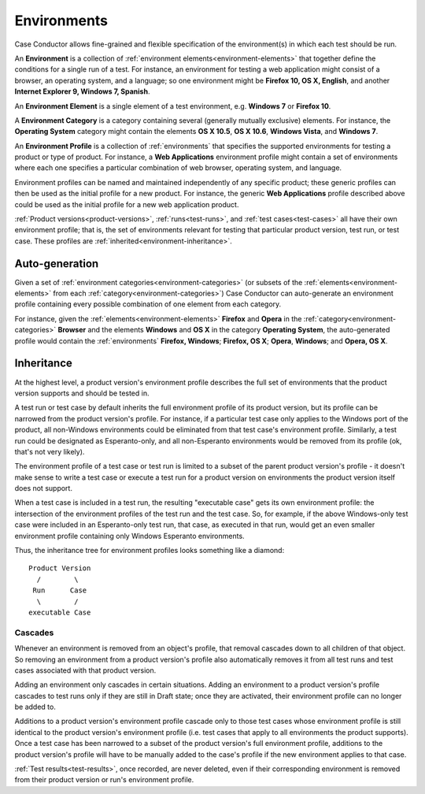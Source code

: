 .. _environments:

Environments
============

Case Conductor allows fine-grained and flexible specification of the
environment(s) in which each test should be run.

An **Environment** is a collection of :ref:`environment
elements<environment-elements>` that together define the conditions for a
single run of a test. For instance, an environment for testing a web
application might consist of a browser, an operating system, and a language; so
one environment might be **Firefox 10, OS X, English**, and another **Internet
Explorer 9, Windows 7, Spanish**.

.. _environment-elements:

An **Environment Element** is a single element of a test environment,
e.g. **Windows 7** or **Firefox 10**.

.. _environment-categories:

A **Environment Category** is a category containing several (generally mutually
exclusive) elements. For instance, the **Operating System** category might
contain the elements **OS X 10.5**, **OS X 10.6**, **Windows Vista**, and
**Windows 7**.

.. _environment-profiles:

An **Environment Profile** is a collection of :ref:`environments` that
specifies the supported environments for testing a product or type of
product. For instance, a **Web Applications** environment profile might contain
a set of environments where each one specifies a particular combination of web
browser, operating system, and language.

Environment profiles can be named and maintained independently of any specific
product; these generic profiles can then be used as the initial profile for a
new product. For instance, the generic **Web Applications** profile described
above could be used as the initial profile for a new web application
product.

:ref:`Product versions<product-versions>`, :ref:`runs<test-runs>`, and
:ref:`test cases<test-cases>` all have their own environment profile; that is,
the set of environments relevant for testing that particular product version,
test run, or test case. These profiles are
:ref:`inherited<environment-inheritance>`.


Auto-generation
---------------

Given a set of :ref:`environment categories<environment-categories>` (or
subsets of the :ref:`elements<environment-elements>` from each
:ref:`category<environment-categories>`) Case Conductor can auto-generate an
environment profile containing every possible combination of one element from
each category.

For instance, given the :ref:`elements<environment-elements>` **Firefox** and
**Opera** in the :ref:`category<environment-categories>` **Browser** and the
elements **Windows** and **OS X** in the category **Operating System**, the
auto-generated profile would contain the :ref:`environments` **Firefox,
Windows**; **Firefox, OS X**; **Opera**, **Windows**; and **Opera, OS X**.


.. _environment-inheritance:

Inheritance
-----------

At the highest level, a product version's environment profile describes the
full set of environments that the product version supports and should be tested
in.

A test run or test case by default inherits the full environment profile of its
product version, but its profile can be narrowed from the product version's
profile. For instance, if a particular test case only applies to the Windows
port of the product, all non-Windows environments could be eliminated from that
test case's environment profile. Similarly, a test run could be designated as
Esperanto-only, and all non-Esperanto environments would be removed from its
profile (ok, that's not very likely).

The environment profile of a test case or test run is limited to a subset of
the parent product version's profile - it doesn't make sense to write a test
case or execute a test run for a product version on environments the product
version itself does not support.

When a test case is included in a test run, the resulting "executable case"
gets its own environment profile: the intersection of the environment profiles
of the test run and the test case. So, for example, if the above Windows-only
test case were included in an Esperanto-only test run, that case, as executed
in that run, would get an even smaller environment profile containing only
Windows Esperanto environments.

Thus, the inheritance tree for environment profiles looks something like a
diamond::

    Product Version
      /        \
     Run      Case
      \        /
    executable Case


Cascades
~~~~~~~~

Whenever an environment is removed from an object's profile, that removal
cascades down to all children of that object. So removing an environment from a
product version's profile also automatically removes it from all test runs and
test cases associated with that product version.

Adding an environment only cascades in certain situations. Adding an
environment to a product version's profile cascades to test runs only if they
are still in Draft state; once they are activated, their environment profile
can no longer be added to.

Additions to a product version's environment profile cascade only to those test
cases whose environment profile is still identical to the product version's
environment profile (i.e. test cases that apply to all environments the product
supports). Once a test case has been narrowed to a subset of the product
version's full environment profile, additions to the product version's profile
will have to be manually added to the case's profile if the new environment
applies to that case.

:ref:`Test results<test-results>`, once recorded, are never deleted, even if
their corresponding environment is removed from their product version or run's
environment profile.
